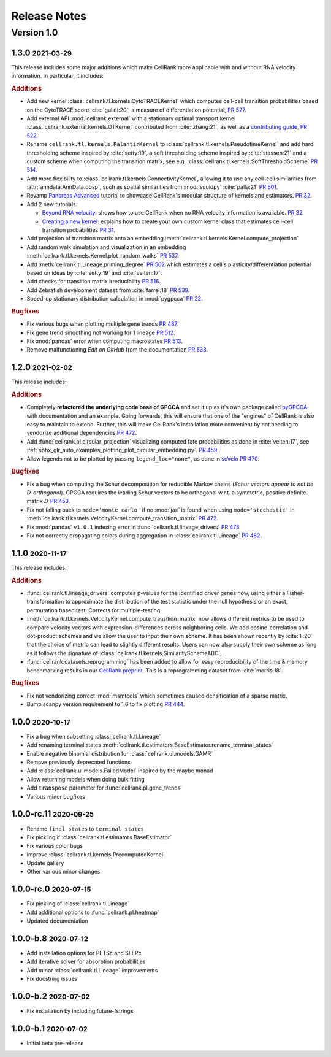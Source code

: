 Release Notes
=============

.. role:: small

Version 1.0
-----------

1.3.0 :small:`2021-03-29`
~~~~~~~~~~~~~~~~~~~~~~~~~
This release includes some major additions which make CellRank more applicable with and without RNA velocity
information. In particular, it includes:

.. rubric:: Additions

- Add new kernel :class:`cellrank.tl.kernels.CytoTRACEKernel` which computes cell-cell transition probabilities based
  on the CytoTRACE score :cite:`gulati:20`, a measure of differentiation potential,
  `PR 527 <https://github.com/theislab/cellrank/pull/527>`_.
- Add external API :mod:`cellrank.external` with a stationary optimal transport kernel
  :class:`cellrank.external.kernels.OTKernel` contributed from :cite:`zhang:21`, as well as a
  `contributing guide <https://github.com/theislab/cellrank/blob/master/CONTRIBUTING.rst>`_,
  `PR 522 <https://github.com/theislab/cellrank/pull/522>`_.
- Rename ``cellrank.tl.kernels.PalantirKernel`` to :class:`cellrank.tl.kernels.PseudotimeKernel` and add
  hard thresholding scheme inspired by :cite:`setty:19`, a soft thresholding scheme inspired by :cite:`stassen:21` and
  a custom scheme when computing the transition matrix, see e.g. :class:`cellrank.tl.kernels.SoftThresholdScheme`
  `PR 514 <https://github.com/theislab/cellrank/pull/514>`_.
- Add more flexibility to :class:`cellrank.tl.kernels.ConnectivityKernel`, allowing it to use any cell-cell similarities
  from :attr:`anndata.AnnData.obsp`, such as spatial similarities from :mod:`squidpy` :cite:`palla:21`
  `PR 501 <https://github.com/theislab/cellrank/pull/501>`_.
- Revamp `Pancreas Advanced <https://cellrank.readthedocs.io/en/latest/pancreas_advanced.html>`_ tutorial
  to showcase CellRank's modular structure of kernels and estimators.
  `PR 32 <https://github.com/theislab/cellrank_notebooks/pull/32>`_.
- Add 2 new tutorials:

  - `Beyond RNA velocity <https://cellrank.readthedocs.io/en/latest/beyond_rna_velocity.html>`_: shows how to use
    CellRank when no RNA velocity information is available.
    `PR 32 <https://github.com/theislab/cellrank_notebooks/pull/32>`_
  - `Creating a new kernel <https://cellrank.readthedocs.io/en/latest/creating_new_kernel.html>`_: explains how to
    create your own custom kernel class that estimates cell-cell transition probabilities
    `PR 31 <https://github.com/theislab/cellrank_notebooks/pull/31>`_.

- Add projection of transition matrix onto an embedding :meth:`cellrank.tl.kernels.Kernel.compute_projection`
- Add random walk simulation and visualization in an embedding :meth:`cellrank.tl.kernels.Kernel.plot_random_walks`
  `PR 537 <https://github.com/theislab/cellrank/pull/537>`_.
- Add :meth:`cellrank.tl.Lineage.priming_degree` `PR 502 <https://github.com/theislab/cellrank/pull/502>`_
  which estimates a cell's plasticity/differentiation potential based on ideas by :cite:`setty:19`
  and :cite:`velten:17`.
- Add checks for transition matrix irreducibility `PR 516 <https://github.com/theislab/cellrank/pull/516>`_.
- Add Zebrafish development dataset from :cite:`farrel:18` `PR 539 <https://github.com/theislab/cellrank/pull/539>`_.
- Speed-up stationary distribution calculation in :mod:`pygpcca` `PR 22 <https://github.com/msmdev/pyGPCCA/pull/22>`_.

.. rubric:: Bugfixes

- Fix various bugs when plotting multiple gene trends `PR 487 <https://github.com/theislab/cellrank/pull/487>`_.
- Fix gene trend smoothing not working for 1 lineage `PR 512 <https://github.com/theislab/cellrank/pull/512>`_.
- Fix :mod:`pandas` error when computing macrostates `PR 513 <https://github.com/theislab/cellrank/pull/513>`_.
- Remove malfunctioning *Edit on GitHub* from the documentation
  `PR 538 <https://github.com/theislab/cellrank/pull/538>`_.

1.2.0 :small:`2021-02-02`
~~~~~~~~~~~~~~~~~~~~~~~~~
This release includes:

.. rubric:: Additions

- Completely **refactored the underlying code base of GPCCA** and set it up as it's own package called
  `pyGPCCA <https://pygpcca.readthedocs.io/en/latest/>`_ with documentation and an example. Going forwards, this will
  ensure that one of the "engines" of CellRank is also easy to maintain to extend. Further, this will make CellRank's
  installation more convenient by not needing to vendorize additional dependencies
  `PR 472 <https://github.com/theislab/cellrank/pull/472>`_.
- Add :func:`cellrank.pl.circular_projection` visualizing computed fate probabilities as done in :cite:`velten:17`,
  see :ref:`sphx_glr_auto_examples_plotting_plot_circular_embedding.py`.
  `PR 459 <https://github.com/theislab/cellrank/pull/459>`_.
- Allow legends not to be plotted by passing ``legend_loc="none"``, as done in `scVelo <https://scvelo.org>`_
  `PR 470 <https://github.com/theislab/cellrank/pull/470>`_.

.. rubric:: Bugfixes

- Fix a bug when computing the Schur decomposition for reducible Markov chains
  (*Schur vectors appear to not be D-orthogonal*). GPCCA requires the leading Schur vectors to be orthogonal w.r.t. a
  symmetric, positive definite matrix :math:`D` `PR 453 <https://github.com/theislab/cellrank/pull/453>`_.
- Fix not falling back to ``mode='monte_carlo'`` if no :mod:`jax` is found when using ``mode='stochastic'`` in
  :meth:`cellrank.tl.kernels.VelocityKernel.compute_transition_matrix`
  `PR 472 <https://github.com/theislab/cellrank/pull/472>`_.
- Fix :mod:`pandas` ``v1.0.1`` indexing error in :func:`cellrank.tl.lineage_drivers`
  `PR 475 <https://github.com/theislab/cellrank/pull/475>`_.
- Fix not correctly propagating colors during aggregation in :class:`cellrank.tl.Lineage`
  `PR 482 <https://github.com/theislab/cellrank/pull/482>`_.

1.1.0 :small:`2020-11-17`
~~~~~~~~~~~~~~~~~~~~~~~~~
This release includes:

.. rubric:: Additions

- :func:`cellrank.tl.lineage_drivers` computes p-values for the identified driver genes now, using either
  a Fisher-transformation to approximate the distribution of the test statistic under the null hypothesis
  or an exact, permutation based test. Corrects for multiple-testing.
- :meth:`cellrank.tl.kernels.VelocityKernel.compute_transition_matrix` now allows different metrics to be used to
  compare velocity vectors with expression-differences across neighboring cells. We add cosine-correlation and
  dot-product schemes and we allow the user to input their own scheme. It has been shown recently by :cite:`li:20`
  that the choice of metric can lead to slightly different results. Users can now also supply their own scheme as long
  as it follows the signature of :class:`cellrank.tl.kernels.SimilaritySchemeABC`.
- :func:`cellrank.datasets.reprogramming` has been added to allow for easy reproducibility of the time & memory
  benchmarking results in our `CellRank preprint <https://doi.org/10.1101/2020.10.19.345983>`_. This is a reprogramming
  dataset from :cite:`morris:18`.

.. rubric:: Bugfixes

- Fix not vendorizing correct :mod:`msmtools` which sometimes caused densification of a sparse matrix.
- Bump scanpy version requirement to 1.6 to fix plotting `PR 444 <https://github.com/theislab/cellrank/pull/444>`_.


1.0.0 :small:`2020-10-17`
~~~~~~~~~~~~~~~~~~~~~~~~~
- Fix a bug when subsetting :class:`cellrank.tl.Lineage`
- Add renaming terminal states :meth:`cellrank.tl.estimators.BaseEstimator.rename_terminal_states`
- Enable negative binomial distribution for :class:`cellrank.ul.models.GAMR`
- Remove previously deprecated functions
- Add :class:`cellrank.ul.models.FailedModel` inspired by the maybe monad
- Allow returning models when doing bulk fitting
- Add ``transpose`` parameter for :func:`cellrank.pl.gene_trends`
- Various minor bugfixes

1.0.0-rc.11 :small:`2020-09-25`
~~~~~~~~~~~~~~~~~~~~~~~~~~~~~~~
- Rename ``final states`` to ``terminal states``
- Fix pickling if :class:`cellrank.tl.estimators.BaseEstimator`
- Fix various color bugs
- Improve :class:`cellrank.tl.kernels.PrecomputedKernel`
- Update gallery
- Other various minor changes

1.0.0-rc.0 :small:`2020-07-15`
~~~~~~~~~~~~~~~~~~~~~~~~~~~~~~
- Fix pickling of :class:`cellrank.tl.Lineage`
- Add additional options to :func:`cellrank.pl.heatmap`
- Updated documentation

1.0.0-b.8 :small:`2020-07-12`
~~~~~~~~~~~~~~~~~~~~~~~~~~~~~
- Add installation options for PETSc and SLEPc
- Add iterative solver for absorption probabilities
- Add minor :class:`cellrank.tl.Lineage` improvements
- Fix docstring issues

1.0.0-b.2 :small:`2020-07-02`
~~~~~~~~~~~~~~~~~~~~~~~~~~~~~
- Fix installation by including future-fstrings

1.0.0-b.1 :small:`2020-07-02`
~~~~~~~~~~~~~~~~~~~~~~~~~~~~~
- Initial beta pre-release
